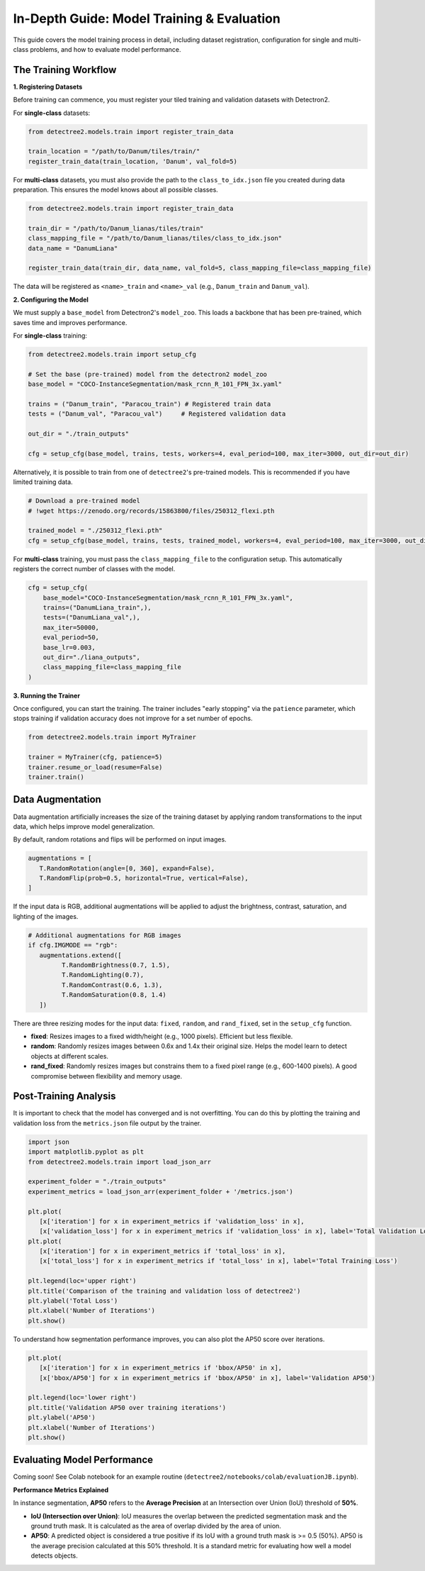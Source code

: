 ==============================================
In-Depth Guide: Model Training & Evaluation
==============================================

This guide covers the model training process in detail, including dataset registration, 
configuration for single and multi-class problems, and how to evaluate model performance.

---------------------------
The Training Workflow
---------------------------

**1. Registering Datasets**

Before training can commence, you must register your tiled training and validation datasets with Detectron2. 

For **single-class** datasets:

.. code-block:: python

   from detectree2.models.train import register_train_data

   train_location = "/path/to/Danum/tiles/train/"
   register_train_data(train_location, 'Danum', val_fold=5)

For **multi-class** datasets, you must also provide the path to the ``class_to_idx.json`` file you created during data preparation. This ensures the model knows about all possible classes.

.. code-block:: python

    from detectree2.models.train import register_train_data

    train_dir = "/path/to/Danum_lianas/tiles/train"
    class_mapping_file = "/path/to/Danum_lianas/tiles/class_to_idx.json"
    data_name = "DanumLiana"

    register_train_data(train_dir, data_name, val_fold=5, class_mapping_file=class_mapping_file)

The data will be registered as ``<name>_train`` and ``<name>_val`` (e.g., ``Danum_train`` and ``Danum_val``).

**2. Configuring the Model**

We must supply a ``base_model`` from Detectron2's ``model_zoo``. This loads a backbone that has been pre-trained, which saves time and improves performance.

For **single-class** training:

.. code-block:: python

   from detectree2.models.train import setup_cfg

   # Set the base (pre-trained) model from the detectron2 model_zoo
   base_model = "COCO-InstanceSegmentation/mask_rcnn_R_101_FPN_3x.yaml"
      
   trains = ("Danum_train", "Paracou_train") # Registered train data
   tests = ("Danum_val", "Paracou_val")     # Registered validation data
   
   out_dir = "./train_outputs"
   
   cfg = setup_cfg(base_model, trains, tests, workers=4, eval_period=100, max_iter=3000, out_dir=out_dir)

Alternatively, it is possible to train from one of ``detectree2``'s pre-trained models. This is recommended if you have limited training data.

.. code-block:: python

   # Download a pre-trained model
   # !wget https://zenodo.org/records/15863800/files/250312_flexi.pth

   trained_model = "./250312_flexi.pth"
   cfg = setup_cfg(base_model, trains, tests, trained_model, workers=4, eval_period=100, max_iter=3000, out_dir=out_dir)

For **multi-class** training, you must pass the ``class_mapping_file`` to the configuration setup. This automatically registers the correct number of classes with the model.

.. code-block:: python

    cfg = setup_cfg(
        base_model="COCO-InstanceSegmentation/mask_rcnn_R_101_FPN_3x.yaml",
        trains=("DanumLiana_train",),
        tests=("DanumLiana_val",),
        max_iter=50000,
        eval_period=50,
        base_lr=0.003,
        out_dir="./liana_outputs",
        class_mapping_file=class_mapping_file
    )

**3. Running the Trainer**

Once configured, you can start the training. The trainer includes "early stopping" via the ``patience`` parameter, which stops training if validation accuracy does not improve for a set number of epochs.

.. code-block:: python

   from detectree2.models.train import MyTrainer

   trainer = MyTrainer(cfg, patience=5) 
   trainer.resume_or_load(resume=False)
   trainer.train()


--------------------
Data Augmentation
--------------------

Data augmentation artificially increases the size of the training dataset by applying random transformations to the input data, which helps improve model generalization.

By default, random rotations and flips will be performed on input images.

.. code-block:: python

   augmentations = [
      T.RandomRotation(angle=[0, 360], expand=False),
      T.RandomFlip(prob=0.5, horizontal=True, vertical=False),
   ]

If the input data is RGB, additional augmentations will be applied to adjust the brightness, contrast, saturation, and lighting of the images.

.. code-block:: python

   # Additional augmentations for RGB images
   if cfg.IMGMODE == "rgb":
      augmentations.extend([
            T.RandomBrightness(0.7, 1.5),
            T.RandomLighting(0.7),
            T.RandomContrast(0.6, 1.3),
            T.RandomSaturation(0.8, 1.4)
      ])

There are three resizing modes for the input data: ``fixed``, ``random``, and ``rand_fixed``, set in the ``setup_cfg`` function.

- **fixed**: Resizes images to a fixed width/height (e.g., 1000 pixels). Efficient but less flexible.
- **random**: Randomly resizes images between 0.6x and 1.4x their original size. Helps the model learn to detect objects at different scales.
- **rand_fixed**: Randomly resizes images but constrains them to a fixed pixel range (e.g., 600-1400 pixels). A good compromise between flexibility and memory usage.

---------------------------
Post-Training Analysis
---------------------------

It is important to check that the model has converged and is not overfitting. You can do this by plotting the training and validation loss from the ``metrics.json`` file output by the trainer.

.. code-block:: python

   import json
   import matplotlib.pyplot as plt
   from detectree2.models.train import load_json_arr

   experiment_folder = "./train_outputs"
   experiment_metrics = load_json_arr(experiment_folder + '/metrics.json')

   plt.plot(
      [x['iteration'] for x in experiment_metrics if 'validation_loss' in x],
      [x['validation_loss'] for x in experiment_metrics if 'validation_loss' in x], label='Total Validation Loss', color='red')
   plt.plot(
      [x['iteration'] for x in experiment_metrics if 'total_loss' in x],
      [x['total_loss'] for x in experiment_metrics if 'total_loss' in x], label='Total Training Loss')

   plt.legend(loc='upper right')
   plt.title('Comparison of the training and validation loss of detectree2')
   plt.ylabel('Total Loss')
   plt.xlabel('Number of Iterations')
   plt.show()

.. image:: ../../../report/figures/train_val_loss.png 
   :width: 400
   :alt: Train and validation loss
   :align: center

To understand how segmentation performance improves, you can also plot the AP50 score over iterations.

.. code-block:: python

   plt.plot(
      [x['iteration'] for x in experiment_metrics if 'bbox/AP50' in x],
      [x['bbox/AP50'] for x in experiment_metrics if 'bbox/AP50' in x], label='Validation AP50')

   plt.legend(loc='lower right')
   plt.title('Validation AP50 over training iterations')
   plt.ylabel('AP50')
   plt.xlabel('Number of Iterations')
   plt.show()

.. image:: ../../../report/figures/val_AP50.png
   :width: 400
   :alt: AP50 score
   :align: center

-------------------------------
Evaluating Model Performance
-------------------------------

Coming soon! See Colab notebook for an example routine (``detectree2/notebooks/colab/evaluationJB.ipynb``).

**Performance Metrics Explained**

In instance segmentation, **AP50** refers to the **Average Precision** at an Intersection over Union (IoU) threshold of **50%**.

- **IoU (Intersection over Union)**: IoU measures the overlap between the predicted segmentation mask and the ground truth mask. It is calculated as the area of overlap divided by the area of union.

- **AP50**: A predicted object is considered a true positive if its IoU with a ground truth mask is >= 0.5 (50%). AP50 is the average precision calculated at this 50% threshold. It is a standard metric for evaluating how well a model detects objects.

.. image:: ../../../report/figures/IoU_AP.png 
   :width: 400
   :alt: IoU and AP illustration
   :align: center
